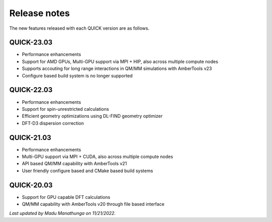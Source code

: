 Release notes
^^^^^^^^^^^^^

The new features released with each QUICK version are as follows. 

QUICK-23.03
***********
• Performance enhancements
• Support for AMD GPUs, Multi-GPU support via MPI + HIP, also across multiple compute nodes 
• Supports accouting for long range interactions in QM/MM simulations with AmberTools v23 
• Configure based build system is no longer supported

QUICK-22.03
***********
• Performance enhancements
• Support for spin-unrestricted calculations
• Efficient geometry optimizations using DL-FIND geometry optimizer
• DFT-D3 dispersion correction

QUICK-21.03
***********
• Performance enhancements
• Multi-GPU support via MPI + CUDA, also across multiple compute nodes
• API based QM/MM capability with AmberTools v21
• User friendly configure based and CMake based build systems 

QUICK-20.03
***********
• Support for GPU capable DFT calculations
• QM/MM capability with AmberTools v20 through file based interface

*Last updated by Madu Manathunga on 11/21/2022.*
